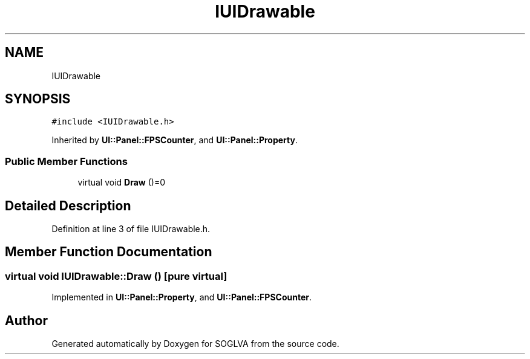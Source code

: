 .TH "IUIDrawable" 3 "Tue Apr 27 2021" "Version 0.01" "SOGLVA" \" -*- nroff -*-
.ad l
.nh
.SH NAME
IUIDrawable
.SH SYNOPSIS
.br
.PP
.PP
\fC#include <IUIDrawable\&.h>\fP
.PP
Inherited by \fBUI::Panel::FPSCounter\fP, and \fBUI::Panel::Property\fP\&.
.SS "Public Member Functions"

.in +1c
.ti -1c
.RI "virtual void \fBDraw\fP ()=0"
.br
.in -1c
.SH "Detailed Description"
.PP 
Definition at line 3 of file IUIDrawable\&.h\&.
.SH "Member Function Documentation"
.PP 
.SS "virtual void IUIDrawable::Draw ()\fC [pure virtual]\fP"

.PP
Implemented in \fBUI::Panel::Property\fP, and \fBUI::Panel::FPSCounter\fP\&.

.SH "Author"
.PP 
Generated automatically by Doxygen for SOGLVA from the source code\&.
